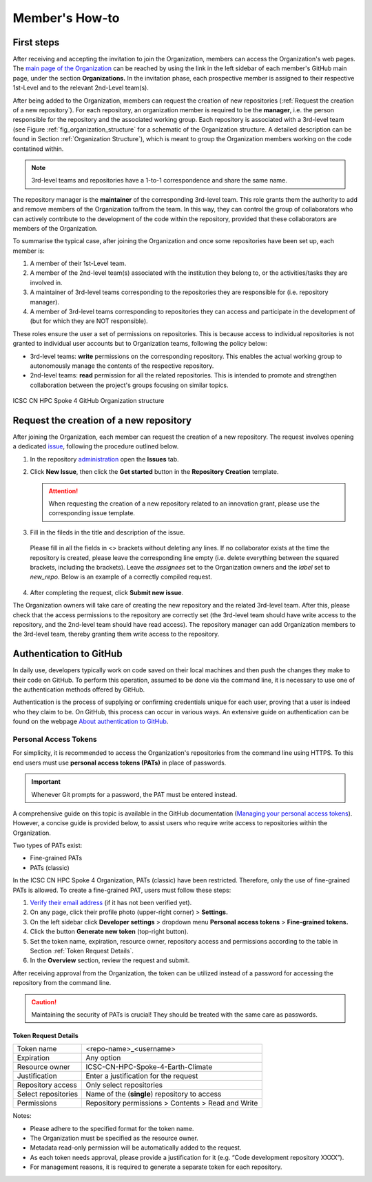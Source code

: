 ***************
Member's How-to
***************

First steps
===========

After receiving and accepting the invitation 
to join the Organization, members can access 
the Organization's web pages.
The `main page of the Organization <https://github.com/ICSC-CN-HPC-Spoke-4-Earth-Climate>`_
can be reached by using the link in the left sidebar 
of each member's GitHub main page, 
under the section **Organizations.**
In the invitation phase, each prospective member 
is assigned to their respective 1st-Level and 
to the relevant 2nd-Level team(s).

After being added to the Organization, members 
can request the creation of new repositories 
(:ref:`Request the creation of a new repository`).
For each repository, an organization member 
is required to be the **manager**, i.e. the person
responsible for the repository and the associated working group.
Each repository is associated with a 3rd-level team 
(see Figure :ref:`fig_organization_structure`
for a schematic of the Organization structure. 
A detailed description can be found
in Section :ref:`Organization Structure`), 
which is meant to group the Organization members 
working on the code contatined within.

.. note::
   3rd-level teams and repositories have a 
   1-to-1 correspondence and share the same name.

The repository manager is the **maintainer** 
of the corresponding 3rd-level team.
This role grants them the authority to add and remove 
members of the Organization to/from the team.
In this way, they can control the group of collaborators 
who can actively contribute to the development of 
the code within the repository, provided that 
these collaborators are members of the Organization.

To summarise the typical case, after joining 
the Organization and once some repositories 
have been set up, each member is:

#. A member of their 1st-Level team.
#. A member of the 2nd-level team(s) associated with the institution they belong to,
   or the activities/tasks they are involved in.
#. A maintainer of 3rd-level teams corresponding to
   the repositories they are responsible for
   (i.e. repository manager).
#. A member of 3rd-level teams corresponding to
   repositories they can access and participate 
   in the development of 
   (but for which they are NOT responsible).

These roles ensure the user a set of permissions on repositories.
This is because access to individual repositories 
is not granted to individual user accounts
but to Organization teams, following the policy below:

* 3rd-level teams: **write** permissions on 
  the corresponding repository.
  This enables the actual working group to 
  autonomously manage the contents 
  of the respective repository.
* 2nd-level teams: **read** permission for all 
  the related repositories.
  This is intended to promote and strengthen collaboration 
  between the project's groups focusing on similar topics.


.. _fig_organization_structure:

.. figure:: ../images/CN-HPC_GitHub_organization_structure_v2.png
   :name: organization_structure
   :width: 734
   :height: 417
   :align: center 
   :alt: ICSC CN HPC Spoke 4 GitHub Organization structure

   ICSC CN HPC Spoke 4 GitHub Organization structure


Request the creation of a new repository
========================================

After joining the Organization, each member 
can request the creation of a new repository.
The request involves opening a dedicated 
`issue <https://docs.github.com/en/issues/tracking-your-work-with-issues/about-issues>`_, 
following the procedure outlined below.

#. In the repository `administration <https://github.com/ICSC-CN-HPC-Spoke-4-Earth-Climate/administration>`_ 
   open the **Issues** tab.
#. Click **New Issue**, then click the 
   **Get started** button in the 
   **Repository Creation** template.

   .. figure:: images/repo_creation_template.png
      :width: 600
      :height: 50
      :align: center
      :alt: Repo creation template.

   .. attention::
      When requesting the creation of a new 
      repository related to an innovation grant,
      please use the corresponding issue template.

#. Fill in the fileds in the title and 
   description of the issue.

   .. figure:: images/repo_creation.png
      :width: 600
      :height: 370
      :align: center 
      :alt: Repo creation issue snapshot.

   Please fill in all the fields in <> brackets 
   without deleting any lines.
   If no collaborator exists at the time the 
   repository is created,
   please leave the corresponding line empty 
   (i.e. delete everything between the squared 
   brackets, including the brackets).
   Leave the *assignees* set to the Organization 
   owners and the *label* set to *new_repo*.
   Below is an example of a correctly 
   compiled request.

   .. figure:: images/repo_creation_ok.png
      :width: 604
      :height: 370
      :align: center
      :alt: Repo creation issue snapshot.

#. After completing the request, click **Submit new issue**.

The Organization owners will take care of 
creating the new repository 
and the related 3rd-level team.
After this, please check that the access 
permissions to the repository are correctly set 
(the 3rd-level team should have write access 
to the repository, and the 2nd-level team 
should have read access).
The repository manager can add 
Organization members to the 3rd-level team, 
thereby granting them
write access to the repository.


Authentication to GitHub
========================

In daily use, developers typically work on 
code saved on their local machines and then 
push the changes they make to their code on GitHub.
To perform this operation, assumed to be done 
via the command line, it is necessary to use 
one of the authentication methods offered by GitHub.

Authentication is the process of supplying or 
confirming credentials unique for each user,
proving that a user is indeed who they claim to be.
On GitHub, this process can occur in various ways.
An extensive guide on authentication can be found on the webpage
`About authentication to GitHub <https://docs.github.com/en/authentication/keeping-your-account-and-data-secure/about-authentication-to-github>`_.


Personal Access Tokens
----------------------

For simplicity, it is recommended to access 
the Organization's repositories from the 
command line using HTTPS.
To this end users must use 
**personal access tokens (PATs)** 
in place of passwords.

.. important::
   Whenever Git prompts for a password, 
   the PAT must be entered instead.

A comprehensive guide on this topic is 
available in the GitHub documentation
(`Managing your personal access tokens <https://docs.github.com/en/authentication/keeping-your-account-and-data-secure/managing-your-personal-access-tokens>`_). 
However, a concise guide is provided below,
to assist users who require write access 
to repositories within the Organization.

Two types of PATs exist:

* Fine-grained PATs
* PATs (classic)

In the ICSC CN HPC Spoke 4 Organization, 
PATs (classic) have been restricted.
Therefore, only the use of fine-grained PATs is allowed.
To create a fine-grained PAT, 
users must follow these steps:

#. `Verify their email address <https://docs.github.com/en/account-and-profile/setting-up-and-managing-your-personal-account-on-github/managing-email-preferences/verifying-your-email-address>`_
   (if it has not been verified yet).
#.	On any page, click their profile photo (upper-right corner) > **Settings.**
#.	On the left sidebar click **Developer settings** > dropdown menu **Personal access tokens** > **Fine-grained tokens.**
#. Click the button **Generate new token** (top-right button).
#.	Set the token name, expiration, resource owner, repository access and permissions according to the table in Section :ref:`Token Request Details`.
#.	In the **Overview** section, review the request and submit.

After receiving approval from the Organization, 
the token can be utilized instead of a password 
for accessing the repository from the command line.

.. caution::
   Maintaining the security of PATs is crucial!
   They should be treated with the same care as passwords.


Token Request Details
^^^^^^^^^^^^^^^^^^^^^

+---------------------+----------------------------------------------------+
| Token name          | <repo-name>_<username>                             |
+---------------------+----------------------------------------------------+
| Expiration          | Any option                                         |
+---------------------+----------------------------------------------------+
| Resource owner      |	ICSC-CN-HPC-Spoke-4-Earth-Climate                  |
+---------------------+----------------------------------------------------+
| Justification       | Enter a justification for the request              |
+---------------------+----------------------------------------------------+
| Repository access   |	Only select repositories                           |
+---------------------+----------------------------------------------------+
| Select repositories |	Name of the (**single**) repository to access      |
+---------------------+----------------------------------------------------+
| Permissions         | Repository permissions > Contents > Read and Write |
+---------------------+----------------------------------------------------+


Notes:

* Please adhere to the specified 
  format for the token name.
* The Organization must be specified 
  as the resource owner.
* Metadata read-only permission will 
  be automatically added to the request.
* As each token needs approval, 
  please provide a justification for it 
  (e.g. “Code development repository XXXX”).
* For management reasons, it is required 
  to generate a separate token for each repository.
